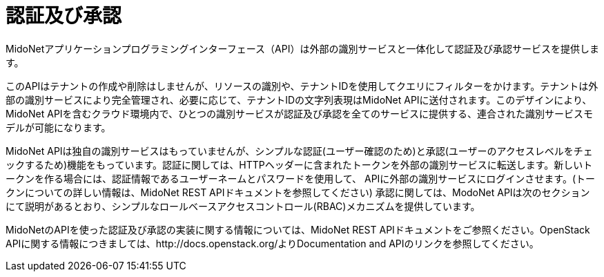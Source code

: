[[authentication_and_authorization]]
= 認証及び承認

MidoNetアプリケーションプログラミングインターフェース（API）は外部の識別サービスと一体化して認証及び承認サービスを提供します。

このAPIはテナントの作成や削除はしませんが、リソースの識別や、テナントIDを使用してクエリにフィルターをかけます。テナントは外部の識別サービスにより完全管理され、必要に応じて、テナントIDの文字列表現はMidoNet APIに送付されます。このデザインにより、MidoNet APIを含むクラウド環境内で、ひとつの識別サービスが認証及び承認を全てのサービスに提供する、連合された識別サービスモデルが可能になります。

MidoNet APIは独自の識別サービスはもっていませんが、シンプルな認証(ユーザー確認のため)と承認(ユーザーのアクセスレベルをチェックするため)機能をもっています。認証に関しては、HTTPヘッダーに含まれたトークンを外部の識別サービスに転送します。新しいトークンを作る場合には、認証情報であるユーザーネームとパスワードを使用して、 APIに外部の識別サービスにログインさせます。(トークンについての詳しい情報は、MidoNet REST APIドキュメントを参照してください) 承認に関しては、ModoNet APIは次のセクションにて説明があるとおり、シンプルなロールベースアクセスコントロール(RBAC)メカニズムを提供しています。

MidoNetのAPIを使った認証及び承認の実装に関する情報については、MidoNet REST APIドキュメントをご参照ください。OpenStack APIに関する情報につきましては、http://docs.openstack.org/よりDocumentation and APIのリンクを参照してください。
